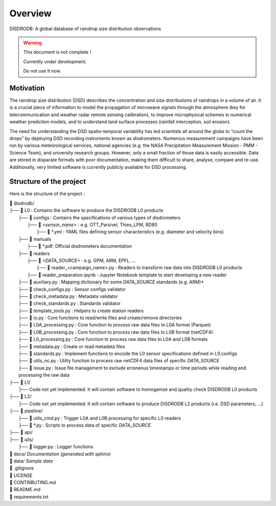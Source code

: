 ========
Overview
========

DISDRODB: A global database of raindrop size distribution observations

.. warning::
    This document is not complete !

    Currently under development.

    Do not use it now.

Motivation
================

The raindrop size distribution (DSD) describes the concentration and size distributions of raindrops in a volume of air. It is a crucial piece of  information to model the propagation of microwave signals through the atmosphere (key for telecommunication and weather radar remote sensing calibration), to improve microphysical schemes in numerical weather prediction models, and to understand land surface processes (rainfall interception, soil erosion).

The need for understanding the DSD spatio-temporal variability has led scientists all around the globe to “count the drops” by deploying DSD recording instruments known as disdrometers. Numerous measurement campaigns have been run by various meteorological services, national agencies (e.g. the NASA Precipitation Measurement Mission - PMM - Science Team), and university research groups. However, only a small fraction of those data is easily accessible. Data are stored in disparate formats with poor documentation, making them difficult to share, analyse, compare and re-use.  Additionally, very limited software is currently publicly available for DSD processing.


Structure of the project
========================


Here is the structure of the project :

| 📁 disdrodb/
| ├── 📁 L0 : Contains the software to produce the DISDRODB L0 products   
|     ├── 📁 configs : Contains the specifications of various types of disdrometers
|     	├── 📁 `<sensor_name>` : e.g. OTT_Parsivel, Thies_LPM, RD80
|     		├── 📜 \*.yml  : YAML files defining sensor characteristics (e.g. diameter and velocity bins)
|     ├── 📁 manuals 
|       ├── 📜 \*.pdf: Official disdrometers documentation
|     ├── 📁 readers
|     	├── 📁 `<DATA_SOURCE>` : e.g. GPM, ARM, EPFL, ...
|           ├── 📜 \reader_<campaign_name>.py : Readers to transform raw data into DISDRODB L0 products
|       ├── 📜 reader_preparation.ipynb : Jupyter Notebook template to start developing a new reader
|     ├── 📜 auxiliary.py : Mapping dictionary for some `DATA_SOURCE` standards (e.g. ARM)*
|     ├── 📜 check_configs.py : Sensor configs validator
|     ├── 📜 check_metadata.py : Metadata validator
|     ├── 📜 check_standards.py : Standards validator
|     ├── 📜 template_tools.py : Helpers to create station readers
|     ├── 📜 io.py : Core functions to read/write files and create/remove directories
|     ├── 📜 L0A_processing.py : Core function to process raw data files to L0A format (Parquet)
|     ├── 📜 L0B_processing.py : Core function to process raw data files to L0B format (netCDF4)
|     ├── 📜 L0_processing.py : Core function to process raw data files to L0A and L0B formats
|     ├── 📜 metadata.py : Create or read metadata files  
|     ├── 📜 standards.py : Implement functions to encode the L0 sensor specifications defined in L0.configs
|     ├── 📜 utils_nc.py : Utilty function to process raw netCDF4 data files of specific `DATA_SOURCE`
|     ├── 📜 issue.py : Issue file management to exclude erroneous timestamps or time periods while reading and processing the raw data
| ├── 📁 L1/
|     ├── Code not yet implemented. It will contain software to homogenize and quality check DISDRODB L0 products
| ├── 📁 L2/
|     ├── Code not yet implemented. It will contain software to produce DISDRODB L2 products (i.e. DSD parameters, ...)
| ├── 📁 pipeline/
|   ├── 📜 utils_cmd.py : Trigger L0A and L0B processing for specific L0 readers
|   ├── 📜 \*.py : Scripts to process data of specific `DATA_SOURCE`
| ├── 📁 api/
| ├── 📁 uils/
|   ├── 📜 logger.py : Logger functions
| 📁 docs/ *Documentation (generated with sphinx)*
| 📁 data/ *Sample data*
| 📜 .gitignore
| 📜 LICENSE
| 📜 CONTRIBUTING.md
| 📜 README.md
| 📜 requirements.txt





